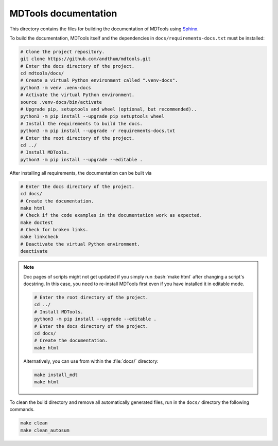*********************
MDTools documentation
*********************

This directory contains the files for building the documentation of
MDTools using Sphinx_.

To build the documentation, MDTools itself and the dependencies in
``docs/requirements-docs.txt`` must be installed:

.. code-block:: bash

    # Clone the project repository.
    git clone https://github.com/andthum/mdtools.git
    # Enter the docs directory of the project.
    cd mdtools/docs/
    # Create a virtual Python environment called ".venv-docs".
    python3 -m venv .venv-docs
    # Activate the virtual Python environment.
    source .venv-docs/bin/activate
    # Upgrade pip, setuptools and wheel (optional, but recommended)..
    python3 -m pip install --upgrade pip setuptools wheel
    # Install the requirements to build the docs.
    python3 -m pip install --upgrade -r requirements-docs.txt
    # Enter the root directory of the project.
    cd ../
    # Install MDTools.
    python3 -m pip install --upgrade --editable .

After installing all requirements, the documentation can be built via

.. code-block:: bash

    # Enter the docs directory of the project.
    cd docs/
    # Create the documentation.
    make html
    # Check if the code examples in the documentation work as expected.
    make doctest
    # Check for broken links.
    make linkcheck
    # Deactivate the virtual Python environment.
    deactivate

.. note::

    Doc pages of scripts might not get updated if you simply run
    :bash:`make html` after changing a script's docstring.  In this
    case, you need to re-install MDTools first even if you have
    installed it in editable mode.

    .. code-block:: bash

        # Enter the root directory of the project.
        cd ../
        # Install MDTools.
        python3 -m pip install --upgrade --editable .
        # Enter the docs directory of the project.
        cd docs/
        # Create the documentation.
        make html

    Alternatively, you can use from within the :file:`docs/` directory:

    .. code-block:: bash

        make install_mdt
        make html

To clean the build directory and remove all automatically generated
files, run in the ``docs/`` directory the following commands.

.. code-block:: bash

    make clean
    make clean_autosum


.. _Sphinx: https://www.sphinx-doc.org/
